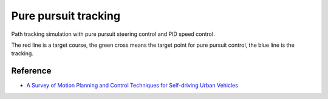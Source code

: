 Pure pursuit tracking
---------------------

Path tracking simulation with pure pursuit steering control and PID
speed control.

.. image:: https://github.com/AtsushiSakai/PythonRoboticsGifs/raw/master/PathTracking/pure_pursuit/animation.gif

The red line is a target course, the green cross means the target point
for pure pursuit control, the blue line is the tracking.

Reference
~~~~~~~~~~~

-  `A Survey of Motion Planning and Control Techniques for Self-driving
   Urban Vehicles <https://arxiv.org/abs/1604.07446>`_
